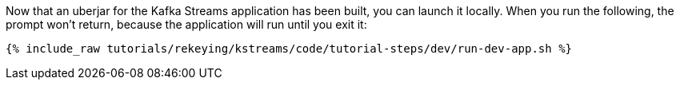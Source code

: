 Now that an uberjar for the Kafka Streams application has been built, you can launch it locally. When you run the following, the prompt won't return, because the application will run until you exit it:

+++++
<pre class="snippet"><code class="shell">{% include_raw tutorials/rekeying/kstreams/code/tutorial-steps/dev/run-dev-app.sh %}</code></pre>
+++++